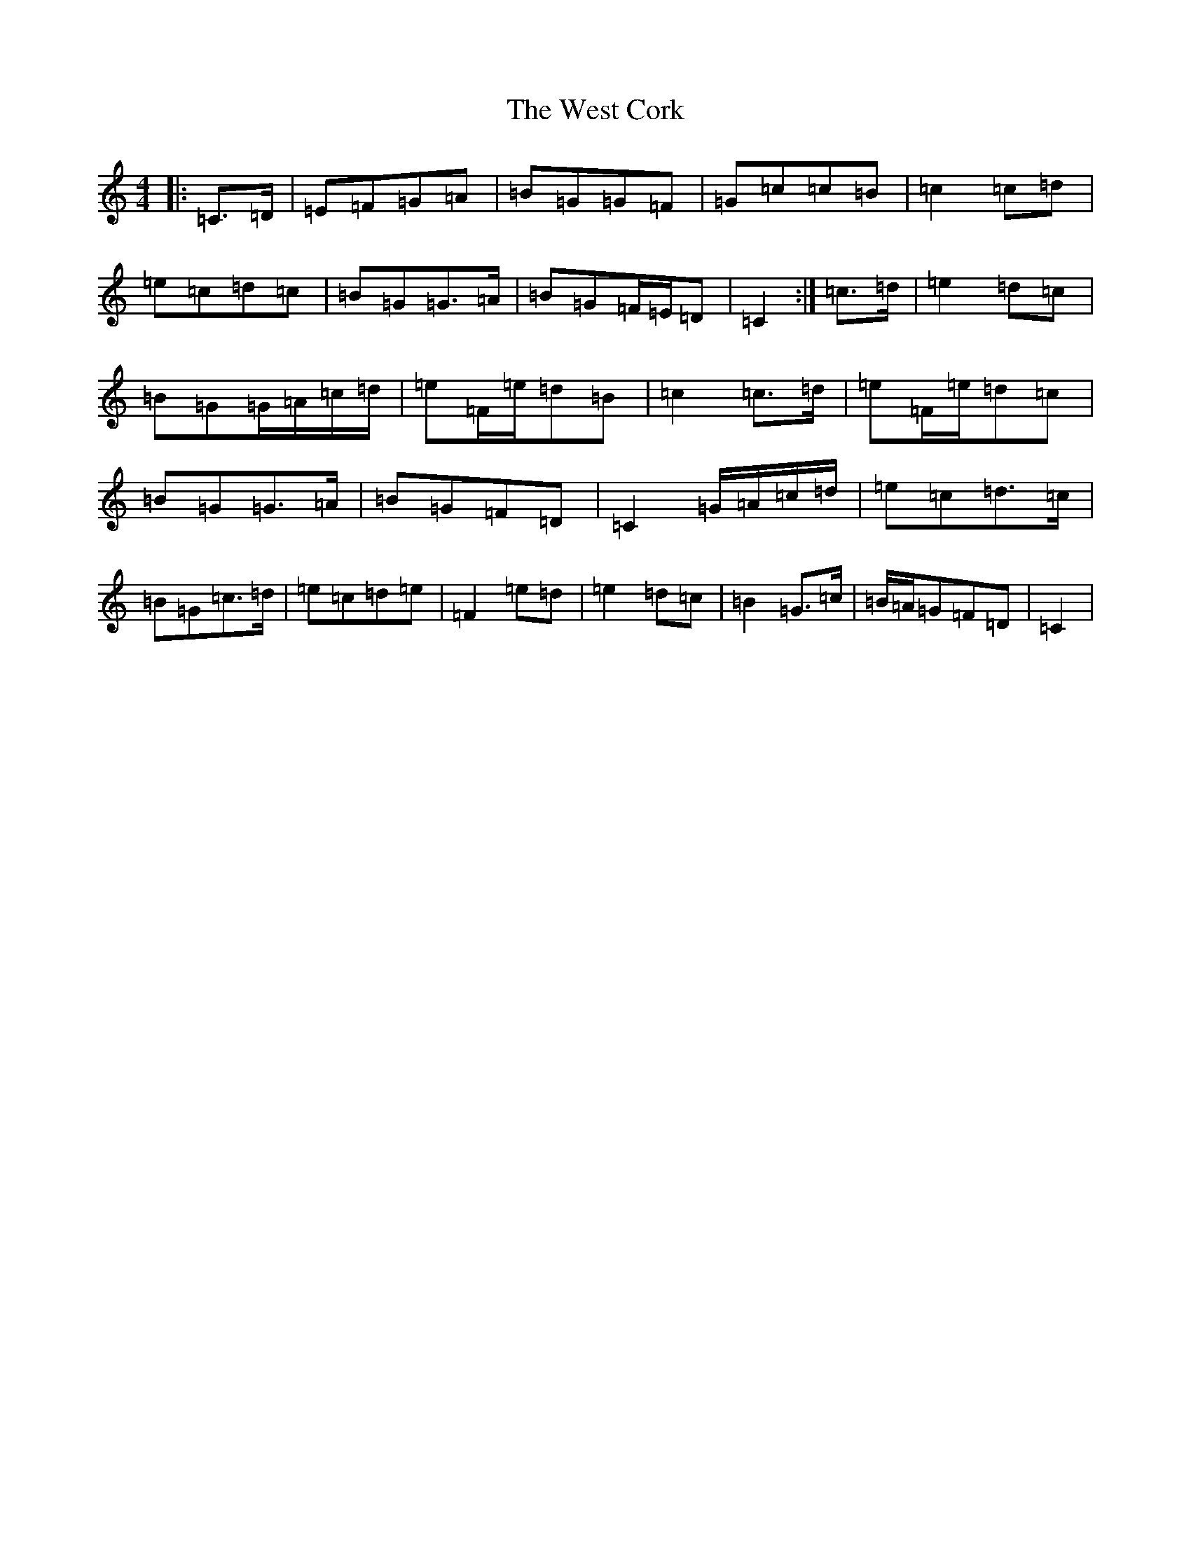 X: 21254
T: West Cork, The
S: https://thesession.org/tunes/715#setting28425
Z: G Major
R: reel
M: 4/4
L: 1/8
K: C Major
|:=C>=D|=E=F=G=A|=B=G=G=F|=G=c=c=B|=c2=c=d|=e=c=d=c|=B=G=G>=A|=B=G=F/2=E/2=D|=C2:|=c>=d|=e2=d=c|=B=G=G/2=A/2=c/2=d/2|=e=F/2=e/2=d=B|=c2=c>=d|=e=F/2=e/2=d=c|=B=G=G>=A|=B=G=F=D|=C2=G/2=A/2=c/2=d/2|=e=c=d>=c|=B=G=c>=d|=e=c=d=e|=F2=e=d|=e2=d=c|=B2=G>=c|=B/2=A/2=G=F=D|=C2|